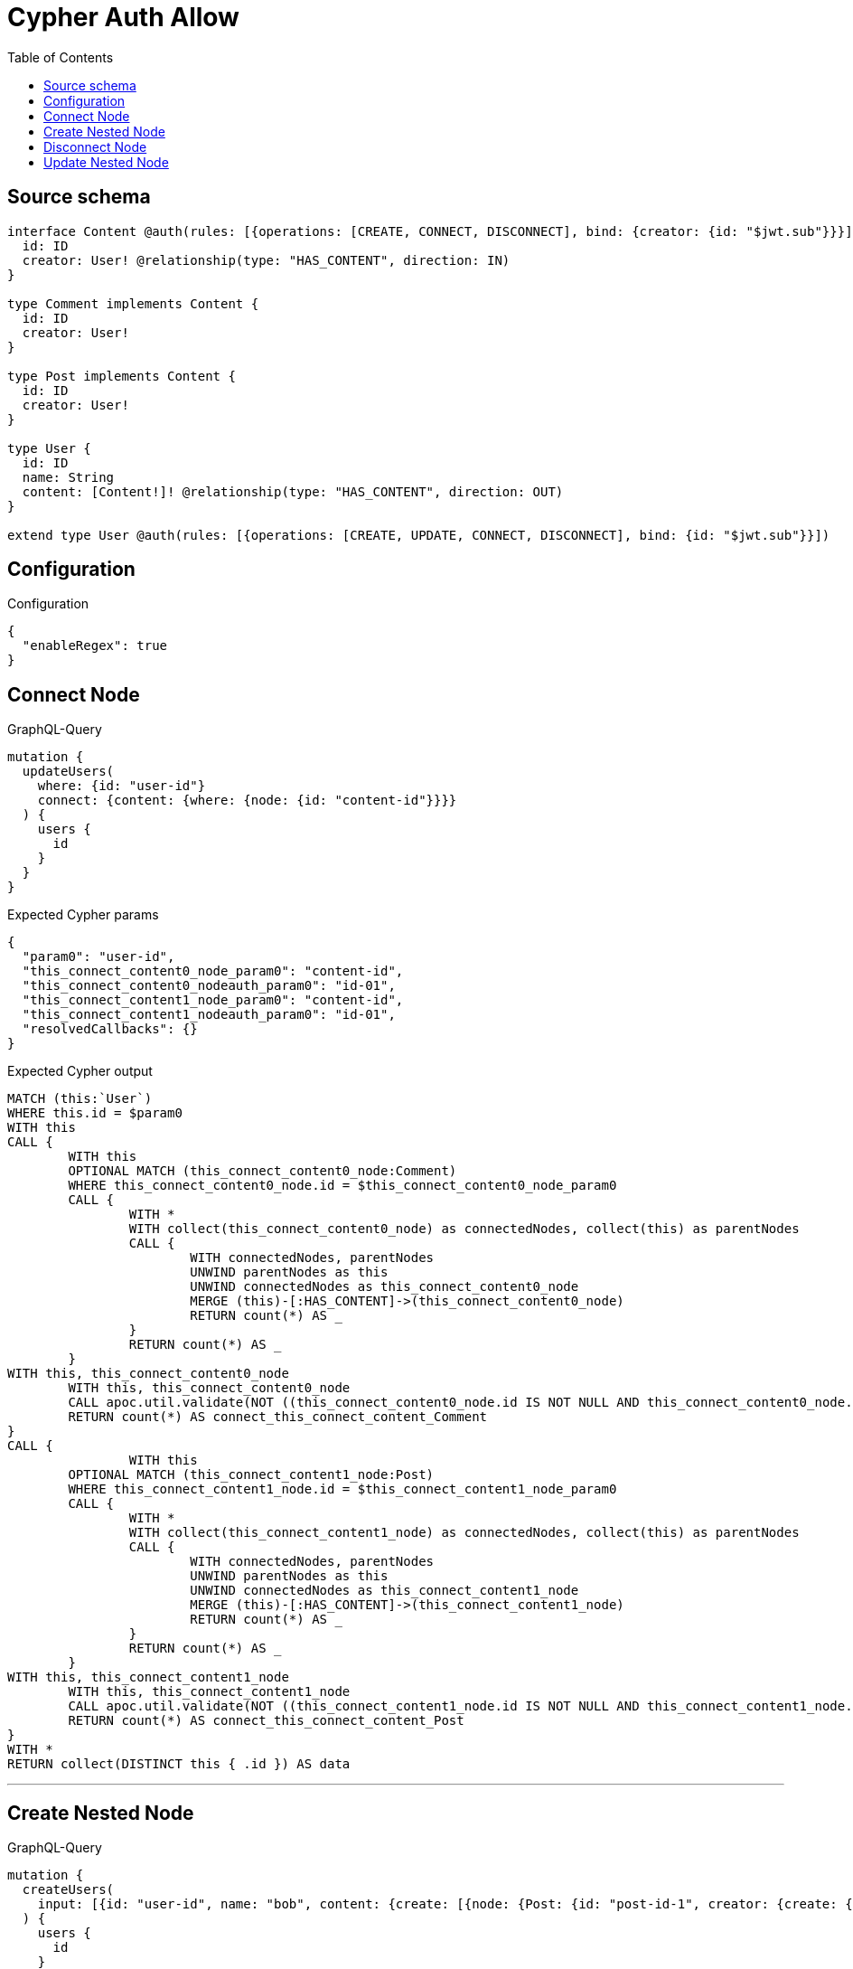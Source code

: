 :toc:

= Cypher Auth Allow

== Source schema

[source,graphql,schema=true]
----
interface Content @auth(rules: [{operations: [CREATE, CONNECT, DISCONNECT], bind: {creator: {id: "$jwt.sub"}}}]) {
  id: ID
  creator: User! @relationship(type: "HAS_CONTENT", direction: IN)
}

type Comment implements Content {
  id: ID
  creator: User!
}

type Post implements Content {
  id: ID
  creator: User!
}

type User {
  id: ID
  name: String
  content: [Content!]! @relationship(type: "HAS_CONTENT", direction: OUT)
}

extend type User @auth(rules: [{operations: [CREATE, UPDATE, CONNECT, DISCONNECT], bind: {id: "$jwt.sub"}}])
----

== Configuration

.Configuration
[source,json,schema-config=true]
----
{
  "enableRegex": true
}
----
== Connect Node

.GraphQL-Query
[source,graphql]
----
mutation {
  updateUsers(
    where: {id: "user-id"}
    connect: {content: {where: {node: {id: "content-id"}}}}
  ) {
    users {
      id
    }
  }
}
----

.Expected Cypher params
[source,json]
----
{
  "param0": "user-id",
  "this_connect_content0_node_param0": "content-id",
  "this_connect_content0_nodeauth_param0": "id-01",
  "this_connect_content1_node_param0": "content-id",
  "this_connect_content1_nodeauth_param0": "id-01",
  "resolvedCallbacks": {}
}
----

.Expected Cypher output
[source,cypher]
----
MATCH (this:`User`)
WHERE this.id = $param0
WITH this
CALL {
	WITH this
	OPTIONAL MATCH (this_connect_content0_node:Comment)
	WHERE this_connect_content0_node.id = $this_connect_content0_node_param0
	CALL {
		WITH *
		WITH collect(this_connect_content0_node) as connectedNodes, collect(this) as parentNodes
		CALL {
			WITH connectedNodes, parentNodes
			UNWIND parentNodes as this
			UNWIND connectedNodes as this_connect_content0_node
			MERGE (this)-[:HAS_CONTENT]->(this_connect_content0_node)
			RETURN count(*) AS _
		}
		RETURN count(*) AS _
	}
WITH this, this_connect_content0_node
	WITH this, this_connect_content0_node
	CALL apoc.util.validate(NOT ((this_connect_content0_node.id IS NOT NULL AND this_connect_content0_node.id = $this_connect_content0_nodeauth_param0) AND (exists((this_connect_content0_node)<-[:HAS_CONTENT]-(:`User`)) AND all(auth_this0 IN [(this_connect_content0_node)<-[:HAS_CONTENT]-(auth_this0:`User`) | auth_this0] WHERE (auth_this0.id IS NOT NULL AND auth_this0.id = $this_connect_content0_nodeauth_param0)))), "@neo4j/graphql/FORBIDDEN", [0])
	RETURN count(*) AS connect_this_connect_content_Comment
}
CALL {
		WITH this
	OPTIONAL MATCH (this_connect_content1_node:Post)
	WHERE this_connect_content1_node.id = $this_connect_content1_node_param0
	CALL {
		WITH *
		WITH collect(this_connect_content1_node) as connectedNodes, collect(this) as parentNodes
		CALL {
			WITH connectedNodes, parentNodes
			UNWIND parentNodes as this
			UNWIND connectedNodes as this_connect_content1_node
			MERGE (this)-[:HAS_CONTENT]->(this_connect_content1_node)
			RETURN count(*) AS _
		}
		RETURN count(*) AS _
	}
WITH this, this_connect_content1_node
	WITH this, this_connect_content1_node
	CALL apoc.util.validate(NOT ((this_connect_content1_node.id IS NOT NULL AND this_connect_content1_node.id = $this_connect_content1_nodeauth_param0) AND (exists((this_connect_content1_node)<-[:HAS_CONTENT]-(:`User`)) AND all(auth_this0 IN [(this_connect_content1_node)<-[:HAS_CONTENT]-(auth_this0:`User`) | auth_this0] WHERE (auth_this0.id IS NOT NULL AND auth_this0.id = $this_connect_content1_nodeauth_param0)))), "@neo4j/graphql/FORBIDDEN", [0])
	RETURN count(*) AS connect_this_connect_content_Post
}
WITH *
RETURN collect(DISTINCT this { .id }) AS data
----

'''

== Create Nested Node

.GraphQL-Query
[source,graphql]
----
mutation {
  createUsers(
    input: [{id: "user-id", name: "bob", content: {create: [{node: {Post: {id: "post-id-1", creator: {create: {node: {id: "some-user-id"}}}}}}]}}]
  ) {
    users {
      id
    }
  }
}
----

.Expected Cypher params
[source,json]
----
{
  "this0_id": "user-id",
  "this0_name": "bob",
  "this0_contentPost0_node_id": "post-id-1",
  "this0_contentPost0_node_creator0_node_id": "some-user-id",
  "this0_contentPost0_node_creator0_nodeauth_param0": "id-01",
  "this0_contentPost0_nodeauth_param0": "id-01",
  "this0auth_param0": "id-01",
  "resolvedCallbacks": {}
}
----

.Expected Cypher output
[source,cypher]
----
CALL {
CREATE (this0:User)
SET this0.id = $this0_id
SET this0.name = $this0_name

WITH this0
CREATE (this0_contentPost0_node:Post)
SET this0_contentPost0_node.id = $this0_contentPost0_node_id

WITH this0, this0_contentPost0_node
CREATE (this0_contentPost0_node_creator0_node:User)
SET this0_contentPost0_node_creator0_node.id = $this0_contentPost0_node_creator0_node_id
WITH this0, this0_contentPost0_node, this0_contentPost0_node_creator0_node
CALL apoc.util.validate(NOT ((this0_contentPost0_node_creator0_node.id IS NOT NULL AND this0_contentPost0_node_creator0_node.id = $this0_contentPost0_node_creator0_nodeauth_param0)), "@neo4j/graphql/FORBIDDEN", [0])
MERGE (this0_contentPost0_node)<-[:HAS_CONTENT]-(this0_contentPost0_node_creator0_node)
WITH this0, this0_contentPost0_node
CALL apoc.util.validate(NOT ((exists((this0_contentPost0_node)<-[:HAS_CONTENT]-(:`User`)) AND all(auth_this0 IN [(this0_contentPost0_node)<-[:HAS_CONTENT]-(auth_this0:`User`) | auth_this0] WHERE (auth_this0.id IS NOT NULL AND auth_this0.id = $this0_contentPost0_nodeauth_param0)))), "@neo4j/graphql/FORBIDDEN", [0])
MERGE (this0)-[:HAS_CONTENT]->(this0_contentPost0_node)
WITH this0, this0_contentPost0_node
CALL {
	WITH this0_contentPost0_node
	MATCH (this0_contentPost0_node)<-[this0_contentPost0_node_creator_User_unique:HAS_CONTENT]-(:User)
	WITH count(this0_contentPost0_node_creator_User_unique) as c
	CALL apoc.util.validate(NOT (c = 1), '@neo4j/graphql/RELATIONSHIP-REQUIREDPost.creator required', [0])
	RETURN c AS this0_contentPost0_node_creator_User_unique_ignored
}
WITH this0
CALL apoc.util.validate(NOT ((this0.id IS NOT NULL AND this0.id = $this0auth_param0)), "@neo4j/graphql/FORBIDDEN", [0])
RETURN this0
}


RETURN [
this0 { .id }] AS data
----

'''

== Disconnect Node

.GraphQL-Query
[source,graphql]
----
mutation {
  updateUsers(
    where: {id: "user-id"}
    disconnect: {content: {where: {node: {id: "content-id"}}}}
  ) {
    users {
      id
    }
  }
}
----

.Expected Cypher params
[source,json]
----
{
  "param0": "user-id",
  "updateUsers_args_disconnect_content0_where_Commentparam0": "content-id",
  "this_disconnect_content0auth_param0": "id-01",
  "updateUsers_args_disconnect_content0_where_Postparam0": "content-id",
  "updateUsers": {
    "args": {
      "disconnect": {
        "content": [
          {
            "where": {
              "node": {
                "id": "content-id"
              }
            }
          }
        ]
      }
    }
  },
  "resolvedCallbacks": {}
}
----

.Expected Cypher output
[source,cypher]
----
MATCH (this:`User`)
WHERE this.id = $param0
WITH this
CALL {
WITH this
OPTIONAL MATCH (this)-[this_disconnect_content0_rel:HAS_CONTENT]->(this_disconnect_content0:Comment)
WHERE this_disconnect_content0.id = $updateUsers_args_disconnect_content0_where_Commentparam0
CALL {
	WITH this_disconnect_content0, this_disconnect_content0_rel, this
	WITH collect(this_disconnect_content0) as this_disconnect_content0, this_disconnect_content0_rel, this
	UNWIND this_disconnect_content0 as x
	DELETE this_disconnect_content0_rel
	RETURN count(*) AS _
}
WITH this, this_disconnect_content0
CALL apoc.util.validate(NOT ((this_disconnect_content0.id IS NOT NULL AND this_disconnect_content0.id = $this_disconnect_content0auth_param0) AND (exists((this_disconnect_content0)<-[:HAS_CONTENT]-(:`User`)) AND all(auth_this0 IN [(this_disconnect_content0)<-[:HAS_CONTENT]-(auth_this0:`User`) | auth_this0] WHERE (auth_this0.id IS NOT NULL AND auth_this0.id = $this_disconnect_content0auth_param0)))), "@neo4j/graphql/FORBIDDEN", [0])
RETURN count(*) AS disconnect_this_disconnect_content_Comment
}
CALL {
	WITH this
OPTIONAL MATCH (this)-[this_disconnect_content0_rel:HAS_CONTENT]->(this_disconnect_content0:Post)
WHERE this_disconnect_content0.id = $updateUsers_args_disconnect_content0_where_Postparam0
CALL {
	WITH this_disconnect_content0, this_disconnect_content0_rel, this
	WITH collect(this_disconnect_content0) as this_disconnect_content0, this_disconnect_content0_rel, this
	UNWIND this_disconnect_content0 as x
	DELETE this_disconnect_content0_rel
	RETURN count(*) AS _
}
WITH this, this_disconnect_content0
CALL apoc.util.validate(NOT ((this_disconnect_content0.id IS NOT NULL AND this_disconnect_content0.id = $this_disconnect_content0auth_param0) AND (exists((this_disconnect_content0)<-[:HAS_CONTENT]-(:`User`)) AND all(auth_this0 IN [(this_disconnect_content0)<-[:HAS_CONTENT]-(auth_this0:`User`) | auth_this0] WHERE (auth_this0.id IS NOT NULL AND auth_this0.id = $this_disconnect_content0auth_param0)))), "@neo4j/graphql/FORBIDDEN", [0])
RETURN count(*) AS disconnect_this_disconnect_content_Post
}
WITH *
RETURN collect(DISTINCT this { .id }) AS data
----

'''

== Update Nested Node

.GraphQL-Query
[source,graphql]
----
mutation {
  updateUsers(
    where: {id: "id-01"}
    update: {content: {where: {node: {id: "post-id"}}, update: {node: {creator: {update: {node: {id: "not bound"}}}}}}}
  ) {
    users {
      id
    }
  }
}
----

.Expected Cypher params
[source,json]
----
{
  "param0": "id-01",
  "updateUsers_args_update_content0_where_Commentparam0": "post-id",
  "this_update_content0_creator0_id": "not bound",
  "this_content0_creator0auth_param0": "id-01",
  "auth": {
    "isAuthenticated": true,
    "roles": [
      "admin"
    ],
    "jwt": {
      "roles": [
        "admin"
      ],
      "sub": "id-01"
    }
  },
  "updateUsers_args_update_content0_where_Postparam0": "post-id",
  "thisauth_param0": "id-01",
  "updateUsers": {
    "args": {
      "update": {
        "content": [
          {
            "update": {
              "node": {
                "creator": {
                  "update": {
                    "node": {
                      "id": "not bound"
                    }
                  }
                }
              }
            },
            "where": {
              "node": {
                "id": "post-id"
              }
            }
          }
        ]
      }
    }
  },
  "resolvedCallbacks": {}
}
----

.Expected Cypher output
[source,cypher]
----
MATCH (this:`User`)
WHERE this.id = $param0


WITH this
CALL {
	 WITH this
	
WITH this
OPTIONAL MATCH (this)-[this_has_content0_relationship:HAS_CONTENT]->(this_content0:Comment)
WHERE this_content0.id = $updateUsers_args_update_content0_where_Commentparam0
CALL apoc.do.when(this_content0 IS NOT NULL, "


WITH this, this_content0
OPTIONAL MATCH (this_content0)<-[this_content0_has_content0_relationship:HAS_CONTENT]-(this_content0_creator0:User)
CALL apoc.do.when(this_content0_creator0 IS NOT NULL, \"


SET this_content0_creator0.id = $this_update_content0_creator0_id
WITH this, this_content0, this_content0_creator0
CALL apoc.util.validate(NOT ((this_content0_creator0.id IS NOT NULL AND this_content0_creator0.id = $this_content0_creator0auth_param0)), \\\"@neo4j/graphql/FORBIDDEN\\\", [0])
RETURN count(*) AS _
\", \"\", {this:this, this_content0:this_content0, updateUsers: $updateUsers, this_content0_creator0:this_content0_creator0, auth:$auth,this_update_content0_creator0_id:$this_update_content0_creator0_id,this_content0_creator0auth_param0:$this_content0_creator0auth_param0})
YIELD value AS _

WITH this, this_content0
CALL {
	WITH this_content0
	MATCH (this_content0)<-[this_content0_creator_User_unique:HAS_CONTENT]-(:User)
	WITH count(this_content0_creator_User_unique) as c
	CALL apoc.util.validate(NOT (c = 1), '@neo4j/graphql/RELATIONSHIP-REQUIREDComment.creator required', [0])
	RETURN c AS this_content0_creator_User_unique_ignored
}
RETURN count(*) AS _
", "", {this:this, updateUsers: $updateUsers, this_content0:this_content0, auth:$auth,this_update_content0_creator0_id:$this_update_content0_creator0_id,this_content0_creator0auth_param0:$this_content0_creator0auth_param0})
YIELD value AS _
RETURN count(*) AS update_this_Comment
}

CALL {
	 WITH this
	WITH this
OPTIONAL MATCH (this)-[this_has_content0_relationship:HAS_CONTENT]->(this_content0:Post)
WHERE this_content0.id = $updateUsers_args_update_content0_where_Postparam0
CALL apoc.do.when(this_content0 IS NOT NULL, "


WITH this, this_content0
OPTIONAL MATCH (this_content0)<-[this_content0_has_content0_relationship:HAS_CONTENT]-(this_content0_creator0:User)
CALL apoc.do.when(this_content0_creator0 IS NOT NULL, \"


SET this_content0_creator0.id = $this_update_content0_creator0_id
WITH this, this_content0, this_content0_creator0
CALL apoc.util.validate(NOT ((this_content0_creator0.id IS NOT NULL AND this_content0_creator0.id = $this_content0_creator0auth_param0)), \\\"@neo4j/graphql/FORBIDDEN\\\", [0])
RETURN count(*) AS _
\", \"\", {this:this, this_content0:this_content0, updateUsers: $updateUsers, this_content0_creator0:this_content0_creator0, auth:$auth,this_update_content0_creator0_id:$this_update_content0_creator0_id,this_content0_creator0auth_param0:$this_content0_creator0auth_param0})
YIELD value AS _

WITH this, this_content0
CALL {
	WITH this_content0
	MATCH (this_content0)<-[this_content0_creator_User_unique:HAS_CONTENT]-(:User)
	WITH count(this_content0_creator_User_unique) as c
	CALL apoc.util.validate(NOT (c = 1), '@neo4j/graphql/RELATIONSHIP-REQUIREDPost.creator required', [0])
	RETURN c AS this_content0_creator_User_unique_ignored
}
RETURN count(*) AS _
", "", {this:this, updateUsers: $updateUsers, this_content0:this_content0, auth:$auth,this_update_content0_creator0_id:$this_update_content0_creator0_id,this_content0_creator0auth_param0:$this_content0_creator0auth_param0})
YIELD value AS _
RETURN count(*) AS update_this_Post
}

WITH this
CALL apoc.util.validate(NOT ((this.id IS NOT NULL AND this.id = $thisauth_param0)), "@neo4j/graphql/FORBIDDEN", [0])
RETURN collect(DISTINCT this { .id }) AS data
----

'''

